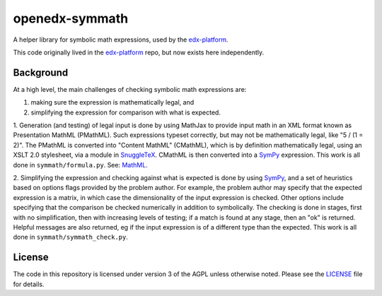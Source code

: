 openedx-symmath
===============

A helper library for symbolic math expressions,
used by the `edx-platform`_.

This code originally lived in the `edx-platform`_ repo,
but now exists here independently.


Background
----------

At a high level, the main challenges of checking symbolic math expressions are:

1. making sure the expression is mathematically legal, and
2. simplifying the expression for comparison with what is expected.

1. Generation (and testing) of legal input is done by using MathJax to provide
input math in an XML format known as Presentation MathML (PMathML). Such
expressions typeset correctly, but may not be mathematically legal, like "5 /
(1 = 2)". The PMathML is converted into "Content MathML" (CMathML), which is
by definition mathematically legal, using an XSLT 2.0 stylesheet, via a module
in `SnuggleTeX`_. CMathML is then converted into a `SymPy`_ expression.
This work is all done in ``symmath/formula.py``.
See: `MathML`_.

2. Simplifying the expression and checking against what is expected is done by
using `SymPy`_, and a set of heuristics based on options flags provided by the
problem author. For example, the problem author may specify that the expected
expression is a matrix, in which case the dimensionality of the input
expression is checked. Other options include specifying that the comparison be
checked numerically in addition to symbolically. The checking is done in
stages, first with no simplification, then with increasing levels of testing;
if a match is found at any stage, then an "ok" is returned. Helpful messages
are also returned, eg if the input expression is of a different type than the
expected. This work is all done in ``symmath/symmath_check.py``.

License
-------

The code in this repository is licensed under version 3 of the AGPL
unless otherwise noted. Please see the `LICENSE`_ file for details.


.. _edx-platform: https://github.com/edx/edx-platform
.. _LICENSE: https://github.com/edx/openedx-symmath/blob/master/LICENSE
.. _MathML: http://www.w3.org/TR/MathML2/overview.html
.. _SnuggleTeX: http://www2.ph.ed.ac.uk/snuggletex/documentation/overview-and-features.html
.. _SymPy: http://sympy.org/en/index.html
